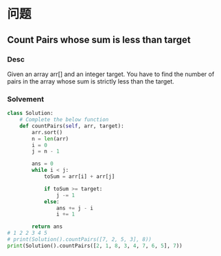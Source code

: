 * 问题

** Count Pairs whose sum is less than target

*** Desc

Given an array arr[] and an integer target. You have to find the number of pairs in the array whose sum is strictly less than the target.


*** Solvement

#+begin_src python
class Solution:
    # Complete the below function
    def countPairs(self, arr, target):
        arr.sort()
        n = len(arr)
        i = 0
        j = n - 1

        ans = 0
        while i < j:
            toSum = arr[i] + arr[j]

            if toSum >= target:
                j -= 1
            else:
                ans += j - i
                i += 1

        return ans
# 1 2 2 3 4 5
# print(Solution().countPairs([7, 2, 5, 3], 8))
print(Solution().countPairs([2, 1, 8, 3, 4, 7, 6, 5], 7))
#+end_src
